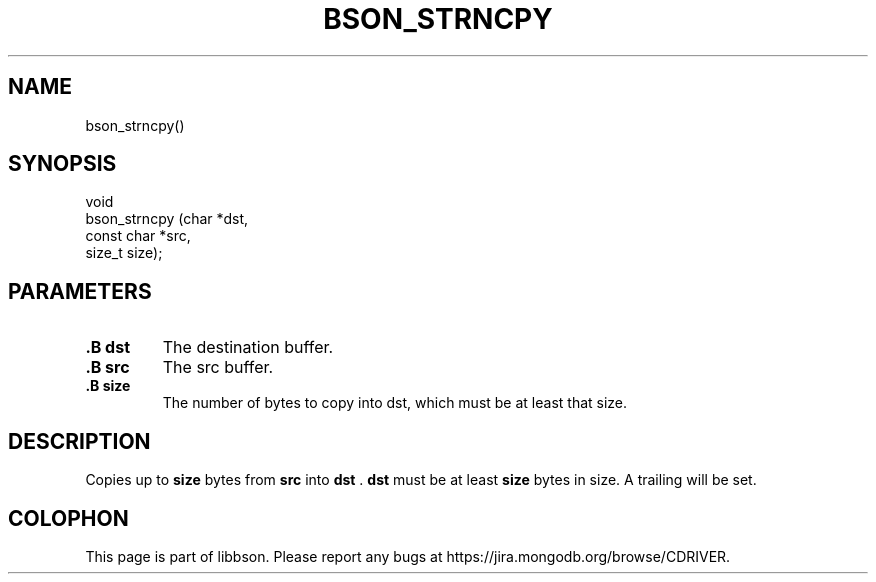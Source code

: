 .\" This manpage is Copyright (C) 2014 MongoDB, Inc.
.\" 
.\" Permission is granted to copy, distribute and/or modify this document
.\" under the terms of the GNU Free Documentation License, Version 1.3
.\" or any later version published by the Free Software Foundation;
.\" with no Invariant Sections, no Front-Cover Texts, and no Back-Cover Texts.
.\" A copy of the license is included in the section entitled "GNU
.\" Free Documentation License".
.\" 
.TH "BSON_STRNCPY" "3" "2014-06-26" "libbson"
.SH NAME
bson_strncpy()
.SH "SYNOPSIS"

.nf
.nf
void
bson_strncpy (char       *dst,
              const char *src,
              size_t      size);
.fi
.fi

.SH "PARAMETERS"

.TP
.B .B dst
The destination buffer.
.LP
.TP
.B .B src
The src buffer.
.LP
.TP
.B .B size
The number of bytes to copy into dst, which must be at least that size.
.LP

.SH "DESCRIPTION"

Copies up to
.B size
bytes from
.B src
into
.B dst
\&.
.B dst
must be at least
.B size
bytes in size. A trailing
.B \0
will be set.


.BR
.SH COLOPHON
This page is part of libbson.
Please report any bugs at
\%https://jira.mongodb.org/browse/CDRIVER.